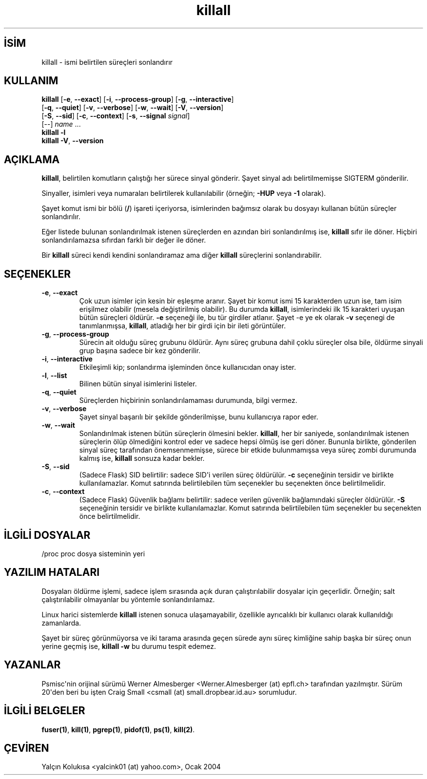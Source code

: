 .\" http://belgeler.org \N'45' 2006\N'45'11\N'45'26T10:18:27+02:00   
.TH "killall" 1 "25 Mart 2001" "Linux" "Kullanıcı komutları"
.nh    
.SH İSİM
killall \N'45' ismi belirtilen süreçleri sonlandırır    
.SH KULLANIM 
.nf
\fBkillall \fR[\fB\N'45'e\fR, \fB\N'45'\N'45'exact\fR]  [\fB\N'45'i\fR, \fB\N'45'\N'45'process\N'45'group\fR] [\fB\N'45'g\fR, \fB\N'45'\N'45'interactive\fR]
\        [\fB\N'45'q\fR, \fB\N'45'\N'45'quiet\fR] [\fB\N'45'v\fR, \fB\N'45'\N'45'verbose\fR] [\fB\N'45'w\fR, \fB\N'45'\N'45'wait\fR] [\fB\N'45'V\fR, \fB\N'45'\N'45'version\fR]
\        [\fB\N'45'S\fR, \fB\N'45'\N'45'sid\fR] [\fB\N'45'c\fR, \fB\N'45'\N'45'context\fR] [\fB\N'45's\fR, \fB\N'45'\N'45'signal \fR\fIsignal\fR]
\        [\N'45'\N'45'] \fIname\fR ...
\fBkillall \N'45'l\fR
\fBkillall \N'45'V\fR, \fB\N'45'\N'45'version\fR
.fi
       
.SH AÇIKLAMA     
\fBkillall\fR, belirtilen komutların çalıştığı her sürece sinyal gönderir. Şayet sinyal adı belirtilmemişse SIGTERM gönderilir.     

Sinyaller, isimleri veya numaraları belirtilerek kullanılabilir (örneğin; \fB\N'45'HUP\fR veya \fB\N'45'1\fR olarak).     

Şayet komut ismi bir bölü (\fB/\fR) işareti içeriyorsa, isimlerinden bağımsız olarak bu dosyayı kullanan bütün süreçler sonlandırılır.     

Eğer listede bulunan sonlandırılmak istenen süreçlerden en azından biri sonlandırılmış ise, \fBkillall\fR sıfır ile döner. Hiçbiri sonlandırılamazsa sıfırdan farklı bir değer ile döner.     

Bir \fBkillall\fR süreci kendi kendini sonlandıramaz ama diğer \fBkillall\fR süreçlerini sonlandırabilir.     
      
.SH SEÇENEKLER

.br
.ns
.TP 
\fB\N'45'e\fR, \fB\N'45'\N'45'exact\fR
Çok uzun isimler için kesin bir eşleşme aranır. Şayet bir komut ismi 15 karakterden uzun ise, tam isim erişilmez olabilir (mesela değiştirilmiş olabilir). Bu durumda \fBkillall\fR, isimlerindeki ilk 15 karakteri uyuşan bütün süreçleri öldürür. \fB\N'45'e\fR seçeneği ile, bu tür girdiler atlanır. Şayet \N'45'e ye ek olarak \fB\N'45'v\fR seçenegi de tanımlanmışsa, \fBkillall\fR, atladığı her bir girdi için bir ileti görüntüler.         

.TP 
\fB\N'45'g\fR, \fB\N'45'\N'45'process\N'45'group\fR
Sürecin ait olduğu süreç grubunu öldürür. Aynı süreç grubuna dahil çoklu süreçler olsa bile, öldürme sinyali grup başına sadece bir kez gönderilir.         

.TP 
\fB\N'45'i\fR, \fB\N'45'\N'45'interactive\fR
Etkileşimli kip; sonlandırma işleminden önce kullanıcıdan onay ister.         

.TP 
\fB\N'45'l\fR, \fB\N'45'\N'45'list\fR
Bilinen bütün sinyal isimlerini listeler.         

.TP 
\fB\N'45'q\fR, \fB\N'45'\N'45'quiet\fR
Süreçlerden hiçbirinin sonlandırılamaması durumunda, bilgi vermez.         

.TP 
\fB\N'45'v\fR, \fB\N'45'\N'45'verbose\fR
Şayet sinyal başarılı bir şekilde gönderilmişse, bunu kullanıcıya rapor eder.         

.TP 
\fB\N'45'w\fR, \fB\N'45'\N'45'wait\fR
Sonlandırılmak istenen bütün süreçlerin ölmesini bekler. \fBkillall\fR, her bir saniyede, sonlandırılmak istenen süreçlerin ölüp ölmediğini kontrol eder ve sadece hepsi ölmüş ise geri döner. Bununla birlikte, gönderilen sinyal süreç tarafından önemsenmemişse, sürece bir etkide bulunmamışsa veya süreç zombi durumunda kalmış ise, \fBkillall\fR sonsuza kadar bekler.         

.TP 
\fB\N'45'S\fR, \fB\N'45'\N'45'sid\fR
(Sadece Flask) SID belirtilir: sadece SID\N'39'i verilen süreç öldürülür. \fB\N'45'c\fR seçeneğinin tersidir ve birlikte kullanılamazlar. Komut satırında belirtilebilen tüm seçenekler bu seçenekten önce belirtilmelidir.         

.TP 
\fB\N'45'c\fR, \fB\N'45'\N'45'context\fR
(Sadece Flask) Güvenlik bağlamı belirtilir: sadece verilen güvenlik bağlamındaki süreçler öldürülür. \fB\N'45'S\fR seçeneğinin tersidir ve birlikte kullanılamazlar. Komut satırında belirtilebilen tüm seçenekler bu seçenekten önce belirtilmelidir.         

.PP     
   
.SH İLGİLİ DOSYALAR     

.nf
/proc     proc dosya sisteminin yeri
.fi     
   
.SH YAZILIM HATALARI     
Dosyaları öldürme işlemi, sadece işlem sırasında açık duran çalıştırılabilir dosyalar için geçerlidir. Örneğin; salt çalıştırılabilir olmayanlar bu yöntemle sonlandırılamaz.     

Linux harici sistemlerde \fBkillall\fR istenen sonuca ulaşamayabilir, özellikle ayrıcalıklı bir kullanıcı olarak kullanıldığı zamanlarda.     

Şayet bir süreç görünmüyorsa ve iki tarama arasında geçen sürede aynı süreç kimliğine sahip başka bir süreç onun yerine geçmiş ise, \fBkillall \N'45'w\fR bu durumu tespit edemez.     
   
.SH YAZANLAR     
Psmisc\N'39'nin orijinal sürümü Werner Almesberger <Werner.Almesberger (at) epfl.ch> tarafından yazılmıştır. Sürüm 20\N'39'den beri bu işten Craig  Small <csmall (at) small.dropbear.id.au> sorumludur.     
   
.SH İLGİLİ BELGELER     
\fBfuser(1)\fR, \fBkill(1)\fR, \fBpgrep(1)\fR, \fBpidof(1)\fR, \fBps(1)\fR, \fBkill(2)\fR.     
   
.SH ÇEVİREN     
Yalçın Kolukısa <yalcink01 (at) yahoo.com>, Ocak 2004
    
             
